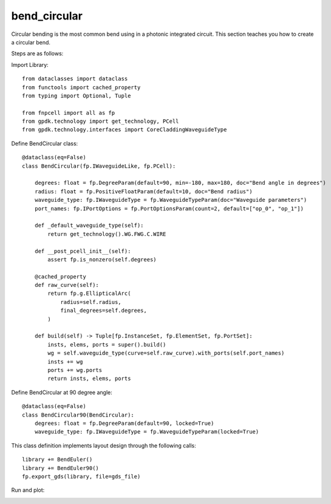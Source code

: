 .. _bend_circular :


bend_circular
====================

Circular bending is the most common bend using in a photonic integrated circuit. This section teaches you how to create a circular bend.

Steps are as follows:

Import Library::

    from dataclasses import dataclass
    from functools import cached_property
    from typing import Optional, Tuple

    from fnpcell import all as fp
    from gpdk.technology import get_technology, PCell
    from gpdk.technology.interfaces import CoreCladdingWaveguideType

Define BendCircular class::

    @dataclass(eq=False)
    class BendCircular(fp.IWaveguideLike, fp.PCell):

        degrees: float = fp.DegreeParam(default=90, min=-180, max=180, doc="Bend angle in degrees")
        radius: float = fp.PositiveFloatParam(default=10, doc="Bend radius")
        waveguide_type: fp.IWaveguideType = fp.WaveguideTypeParam(doc="Waveguide parameters")
        port_names: fp.IPortOptions = fp.PortOptionsParam(count=2, default=["op_0", "op_1"])

        def _default_waveguide_type(self):
            return get_technology().WG.FWG.C.WIRE

        def __post_pcell_init__(self):
            assert fp.is_nonzero(self.degrees)

        @cached_property
        def raw_curve(self):
            return fp.g.EllipticalArc(
                radius=self.radius,
                final_degrees=self.degrees,
            )

        def build(self) -> Tuple[fp.InstanceSet, fp.ElementSet, fp.PortSet]:
            insts, elems, ports = super().build()
            wg = self.waveguide_type(curve=self.raw_curve).with_ports(self.port_names)
            insts += wg
            ports += wg.ports
            return insts, elems, ports

Define BendCircular at 90 degree angle::



    @dataclass(eq=False)
    class BendCircular90(BendCircular):
        degrees: float = fp.DegreeParam(default=90, locked=True)
        waveguide_type: fp.IWaveguideType = fp.WaveguideTypeParam(locked=True)

This class definition implements layout design through the following calls::

    library += BendEuler()
    library += BendEuler90()
    fp.export_gds(library, file=gds_file)


Run and plot:

.. image:: ../images/comp_bend_circular.png
